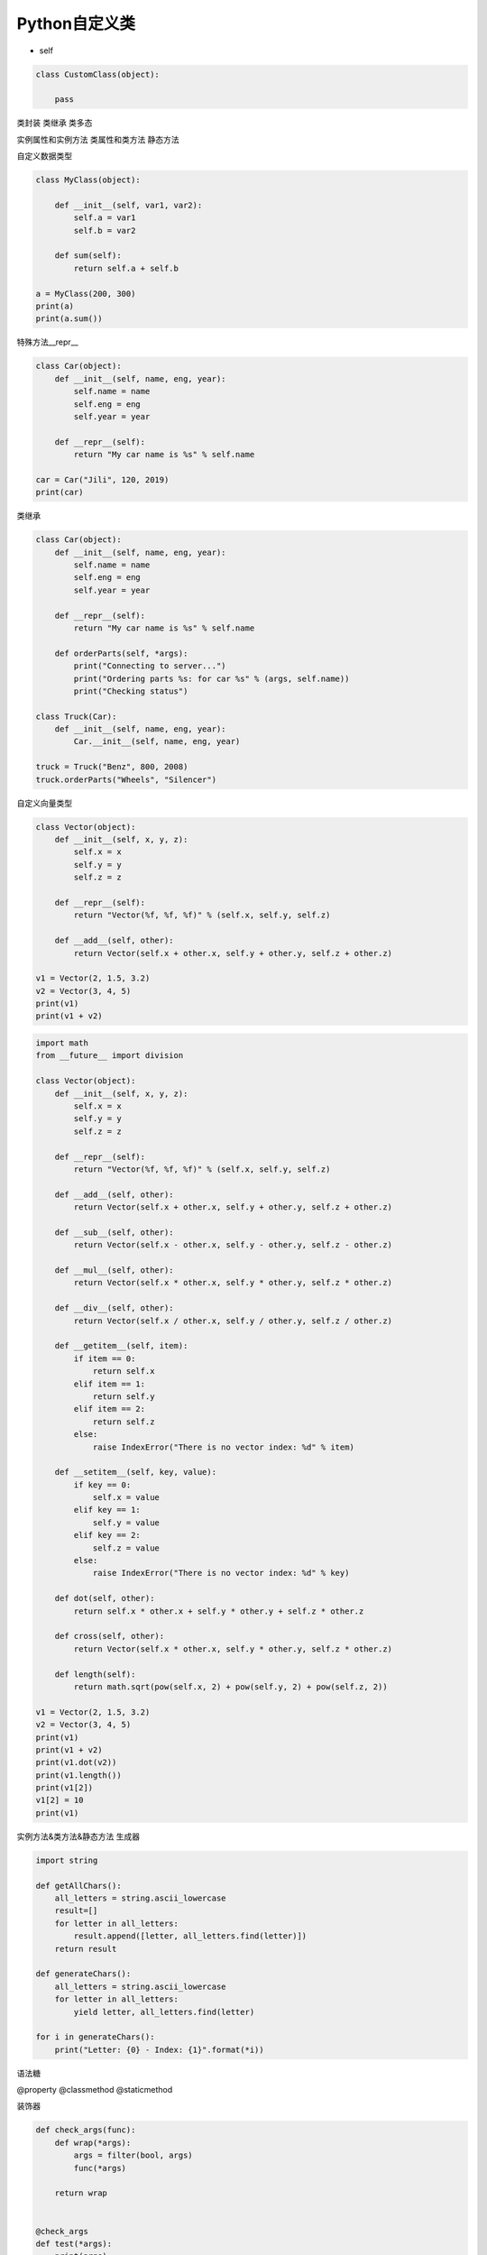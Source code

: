 =============================
Python自定义类
=============================

* self

.. code-block:: python

    class CustomClass(object):

        pass

类封装
类继承
类多态

实例属性和实例方法
类属性和类方法
静态方法

自定义数据类型

.. code-block:: python

    class MyClass(object):
        
        def __init__(self, var1, var2):
            self.a = var1
            self.b = var2
            
        def sum(self):
            return self.a + self.b
        
    a = MyClass(200, 300)
    print(a)
    print(a.sum())

特殊方法__repr__

.. code-block:: python

    class Car(object):
        def __init__(self, name, eng, year):
            self.name = name
            self.eng = eng
            self.year = year
        
        def __repr__(self):
            return "My car name is %s" % self.name
        
    car = Car("Jili", 120, 2019)
    print(car)

类继承

.. code-block:: python

    class Car(object):
        def __init__(self, name, eng, year):
            self.name = name
            self.eng = eng
            self.year = year
        
        def __repr__(self):
            return "My car name is %s" % self.name
        
        def orderParts(self, *args):
            print("Connecting to server...")
            print("Ordering parts %s: for car %s" % (args, self.name))
            print("Checking status")
        
    class Truck(Car):
        def __init__(self, name, eng, year):
            Car.__init__(self, name, eng, year)
            
    truck = Truck("Benz", 800, 2008)
    truck.orderParts("Wheels", "Silencer")

自定义向量类型

.. code-block:: python

    class Vector(object):
        def __init__(self, x, y, z):
            self.x = x
            self.y = y
            self.z = z
        
        def __repr__(self):
            return "Vector(%f, %f, %f)" % (self.x, self.y, self.z)
        
        def __add__(self, other):
            return Vector(self.x + other.x, self.y + other.y, self.z + other.z)
        
    v1 = Vector(2, 1.5, 3.2)
    v2 = Vector(3, 4, 5)
    print(v1)
    print(v1 + v2)

.. code-block:: python

    import math
    from __future__ import division

    class Vector(object):
        def __init__(self, x, y, z):
            self.x = x
            self.y = y
            self.z = z
        
        def __repr__(self):
            return "Vector(%f, %f, %f)" % (self.x, self.y, self.z)
        
        def __add__(self, other):
            return Vector(self.x + other.x, self.y + other.y, self.z + other.z)
        
        def __sub__(self, other):
            return Vector(self.x - other.x, self.y - other.y, self.z - other.z)
        
        def __mul__(self, other):
            return Vector(self.x * other.x, self.y * other.y, self.z * other.z)
        
        def __div__(self, other):
            return Vector(self.x / other.x, self.y / other.y, self.z / other.z)
        
        def __getitem__(self, item):
            if item == 0:
                return self.x
            elif item == 1:
                return self.y
            elif item == 2:
                return self.z
            else:
                raise IndexError("There is no vector index: %d" % item)
                
        def __setitem__(self, key, value):
            if key == 0:
                self.x = value
            elif key == 1:
                self.y = value
            elif key == 2:
                self.z = value
            else:
                raise IndexError("There is no vector index: %d" % key)
        
        def dot(self, other):
            return self.x * other.x + self.y * other.y + self.z * other.z
        
        def cross(self, other):
            return Vector(self.x * other.x, self.y * other.y, self.z * other.z)
        
        def length(self):
            return math.sqrt(pow(self.x, 2) + pow(self.y, 2) + pow(self.z, 2))
        
    v1 = Vector(2, 1.5, 3.2)
    v2 = Vector(3, 4, 5)
    print(v1)
    print(v1 + v2)
    print(v1.dot(v2))
    print(v1.length())
    print(v1[2])
    v1[2] = 10
    print(v1)

实例方法&类方法&静态方法
生成器

.. code-block:: python

    import string

    def getAllChars():
        all_letters = string.ascii_lowercase
        result=[]
        for letter in all_letters:
            result.append([letter, all_letters.find(letter)])
        return result

    def generateChars():
        all_letters = string.ascii_lowercase
        for letter in all_letters:
            yield letter, all_letters.find(letter)
            
    for i in generateChars():
        print("Letter: {0} - Index: {1}".format(*i))

语法糖

@property
@classmethod
@staticmethod

装饰器

.. code-block:: python

    def check_args(func):
        def wrap(*args):
            args = filter(bool, args)
            func(*args)

        return wrap


    @check_args
    def test(*args):
        print(args)


    print(test)
    test(1, 0, 2, "", [], 3)

装饰器不一定非得是个函数返回包装对象，也可以是个类，通过__call__完成目标调用

.. code-block:: python

    class CheckArgs(object):
        def __init__(self, func):
            self._func = func

        def __call__(self, *args):
            args = filter(bool, args)
            self._func(*args)


    @CheckArgs
    def test(*args):
        print(args)


    print(test)
    test(1, 0, 2, "", [], 3)

为class提供装饰器

.. code-block:: python

    def singleton(cls):
        def wrap(*args, **kwargs):
            o = getattr(cls, "__instance__", None)

            if not o:
                o = cls(*args, **kwargs)
                cls.__instance__ = o

            return o

        return wrap


    @singleton
    class A(object):
        def __init__(self, x):
            self.x = x

    print(A)
    a, b = A(1), A(2)
    print(a is b)

.. code-block:: python

    class Artist(object):
        _hits = ["John"]

        def __init__(self, name):
            self._name = name

        @property
        def name(self):
            return self._name

        @name.setter
        def name(self, name):

            if name not in CUSTOM_ARTIST:
                raise ValueError("%s is not a custom artist" % name)

            self._name = name

        @staticmethod
        def random_artist():
            return Artist(random.choice(CUSTOM_ARTIST))

        @classmethod
        def hits(cls):
            return cls._hits


    # rr = Artist("Andy Hu")
    # print(rr.name)
    # print(type(rr.name))
    # rr.name = "Andy"
    # print(rr.name)
    # rr2 = Artist.random_artist()
    # print(rr2.name)
    # print(Artist.hits())
    # print(Artist._hits)
    rr = Artist("Andy")
    print(rr.random_artist())
    # print(rr.hits())

# 类属性和类方法可以被实例对象来调用，也可以通过类名直接调用，一般是通过类名调用
# 静态方法可以被实例对象来调用
# 实例属性和实例方法只能通过实例对象来调用，不能通过类名直接调用
# 静态方法和类方法的区别是类方法可能需要访问类属性，和类还有那么点关系，静态方法是访问不了任何类属性或者实例属性的
